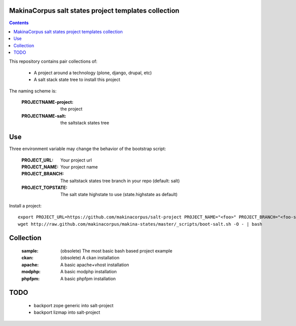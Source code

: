 MakinaCorpus salt states project templates collection
=============================================================

.. contents::

This repository contains pair collections of:

    - A project around a technology (plone, django, drupal, etc)
    - A salt stack state tree to install this project

The naming scheme is:

    :PROJECTNAME-project: the project
    :PROJECTNAME-salt: the saltstack states tree

Use
===

Three environment variable may change the behavior of the bootstrap script:

    :PROJECT_URL:      Your project url
    :PROJECT_NAME:     Your project name
    :PROJECT_BRANCH:   The saltstack states tree branch in your repo (default: salt)
    :PROJECT_TOPSTATE: The salt state highstate to use (state.highstate as default)

Install a project::

    export PROJECT_URL=https://github.com/makinacorpus/salt-project PROJECT_NAME="<foo>" PROJECT_BRANCH="<foo-salt>"
    wget http://raw.github.com/makinacorpus/makina-states/master/_scripts/boot-salt.sh -O - | bash


Collection
================

    :sample: (obsolete) The most basic bash based project example
    :ckan: (obsolete) A ckan installation
    :apache: A basic apache+vhost installation
    :modphp: A basic modphp installation
    :phpfpm: A basic phpfpm installation


TODO
=======

    - backport zope generic into salt-project
    - backport lizmap into salt-project
    

